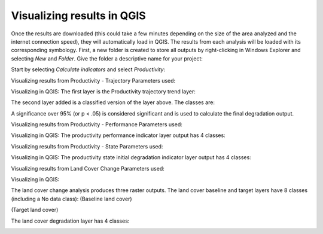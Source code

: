Visualizing results in QGIS
==================================

Once the results are downloaded (this could take a few minutes depending 
on the size of the area analyzed and the internet connection speed), they 
will automatically load in QGIS. The results from each analysis will be 
loaded with its corresponding symbology.  First, a new folder is created 
to store all outputs by right-clicking in Windows Explorer and selecting `New`
and `Folder`. Give the folder a descriptive name for your project:

Start by selecting `Calculate indicators` and select `Productivity`:

.. image:: /static/training/visualizing_results/image036b.png
   :align: center
   
Visualizing results from Productivity - Trajectory
Parameters used:   

.. image:: /static/training/visualizing_results/image037.png
   :align: center

.. image:: /static/training/visualizing_results/image038.png
   :align: center

.. image:: /static/training/visualizing_results/image039.png
   :align: center

.. image:: /static/training/visualizing_results/image040.png
   :align: center

.. image:: /static/training/visualizing_results/image040b.png
   :align: center

Visualizing in QGIS:
The first layer is the Productivity trajectory trend layer:

.. image:: /static/training/visualizing_results/image041.png
   :align: center
   
.. image:: /static/training/visualizing_results/image041b.png
   :align: center
   
The second layer added is a classified version of the layer above. 
The classes are:

.. image:: /static/training/visualizing_results/image042.png
   :align: center

A significance over 95% (or p < .05) is considered significant and is used to calculate the final degradation output.
   
Visualizing results from Productivity - Performance
Parameters used:

.. image:: /static/training/visualizing_results/image043.png
   :align: center

.. image:: /static/training/visualizing_results/image044.png
   :align: center
   
.. image:: /static/training/visualizing_results/image044b.png
   :align: center
   
.. image:: /static/training/visualizing_results/image045.png
   :align: center
   
.. image:: /static/training/visualizing_results/image045b.png
   :align: center

Visualizing in QGIS:
The productivity performance indicator layer output has 4 classes:

.. image:: /static/training/visualizing_results/image046.png
   :align: center

Visualizing results from Productivity - State
Parameters used:

.. image:: /static/training/visualizing_results/image047.png
   :align: center

.. image:: /static/training/visualizing_results/image048.png
   :align: center
   
.. image:: /static/training/visualizing_results/image048b.png
   :align: center
   
.. image:: /static/training/visualizing_results/image049.png
   :align: center
   
.. image:: /static/training/visualizing_results/image049b.png
   :align: center

Visualizing in QGIS:
The productivity state initial degradation indicator layer output has 4 classes:

.. image:: /static/training/visualizing_results/image050.png
   :align: center

Visualizing results from Land Cover Change
Parameters used:

.. image:: /static/training/visualizing_results/image052.png
   :align: center

.. image:: /static/training/visualizing_results/image053.png
   :align: center
   
.. image:: /static/training/visualizing_results/image054.png
   :align: center
   
.. image:: /static/training/visualizing_results/image055.png
   :align: center
   
.. image:: /static/training/visualizing_results/image055b.png
   :align: center
   
Visualizing in QGIS:

The land cover change analysis produces three raster outputs. 
The land cover baseline and target layers have 8 classes (including a No data class):
(Baseline land cover)
   
.. image:: /static/training/visualizing_results/image056.png
   :align: center

(Target land cover)
   
.. image:: /static/training/visualizing_results/image057.png
   :align: center
 
.. image:: /static/training/visualizing_results/image058.png
   :align: center
   
The land cover degradation layer has 4 classes:
   
.. image:: /static/training/visualizing_results/image061.png
   :align: center
   
.. image:: /static/training/visualizing_results/image062.png
   :align: center

.. image:: /static/training/visualizing_results/image063.png
   :align: center
   
.. image:: /static/training/visualizing_results/image064.png
   :align: center
   
.. image:: /static/training/visualizing_results/image065.png
   :align: center
   
.. image:: /static/training/visualizing_results/image066.png
   :align: center

.. image:: /static/training/visualizing_results/image067.png
   :align: center
   
.. image:: /static/training/visualizing_results/image068.png
   :align: center
   
.. image:: /static/training/visualizing_results/image069.png
   :align: center